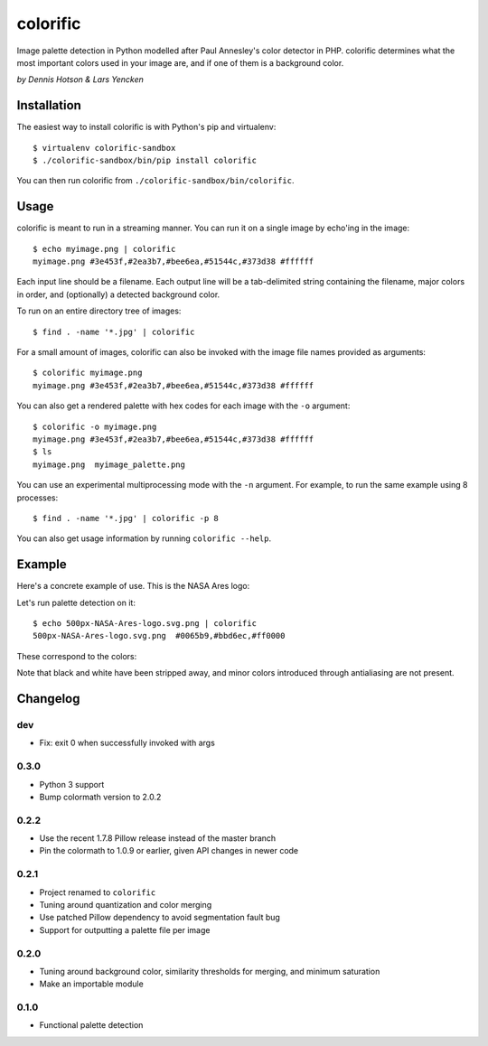 colorific
=========

.. image:: https://badge.fury.io/py/colorific.png
    :target: http://badge.fury.io/py/colorific

.. image:: https://travis-ci.org/99designs/colorific.png?branch=master
        :target: https://travis-ci.org/99designs/colorific

.. image:: https://pypip.in/d/colorific/badge.png
        :target: https://crate.io/packages/colorific?version=latest

Image palette detection in Python modelled after Paul Annesley's color detector
in PHP. colorific determines what the most important colors used in your image
are, and if one of them is a background color.

*by Dennis Hotson & Lars Yencken*

Installation
------------

The easiest way to install colorific is with Python's pip and virtualenv::

    $ virtualenv colorific-sandbox
    $ ./colorific-sandbox/bin/pip install colorific

You can then run colorific from ``./colorific-sandbox/bin/colorific``.

Usage
-----

colorific is meant to run in a streaming manner. You can run it on a single image by echo'ing in the image::

    $ echo myimage.png | colorific
    myimage.png #3e453f,#2ea3b7,#bee6ea,#51544c,#373d38 #ffffff

Each input line should be a filename. Each output line will be a tab-delimited string containing the filename, major colors in order, and (optionally) a detected background color.

To run on an entire directory tree of images::

    $ find . -name '*.jpg' | colorific

For a small amount of images, colorific can also be invoked with the image file names provided as arguments::

    $ colorific myimage.png
    myimage.png #3e453f,#2ea3b7,#bee6ea,#51544c,#373d38 #ffffff

You can also get a rendered palette with hex codes for each image with the ``-o`` argument::

    $ colorific -o myimage.png
    myimage.png #3e453f,#2ea3b7,#bee6ea,#51544c,#373d38 #ffffff
    $ ls
    myimage.png  myimage_palette.png

You can use an experimental multiprocessing mode with the ``-n`` argument. For example, to run the same example using 8 processes::

    $ find . -name '*.jpg' | colorific -p 8

You can also get usage information by running ``colorific --help``.

Example
-------

Here's a concrete example of use. This is the NASA Ares logo:

.. image:: http://media.quietlyamused.org.s3.amazonaws.com/palette/500px-NASA-Ares-logo.svg.png

Let's run palette detection on it::

    $ echo 500px-NASA-Ares-logo.svg.png | colorific
    500px-NASA-Ares-logo.svg.png  #0065b9,#bbd6ec,#ff0000

These correspond to the colors:

.. image:: http://media.quietlyamused.org.s3.amazonaws.com/palette/ares-palette.png

Note that black and white have been stripped away, and minor colors introduced
through antialiasing are not present.

Changelog
---------

dev
~~~

- Fix: exit 0 when successfully invoked with args

0.3.0
~~~~~

- Python 3 support
- Bump colormath version to 2.0.2

0.2.2
~~~~~

- Use the recent 1.7.8 Pillow release instead of the master branch
- Pin the colormath to 1.0.9 or earlier, given API changes in newer code

0.2.1
~~~~~

- Project renamed to ``colorific``
- Tuning around quantization and color merging
- Use patched Pillow dependency to avoid segmentation fault bug
- Support for outputting a palette file per image

0.2.0
~~~~~

- Tuning around background color, similarity thresholds for merging, and minimum saturation
- Make an importable module

0.1.0
~~~~~

- Functional palette detection

